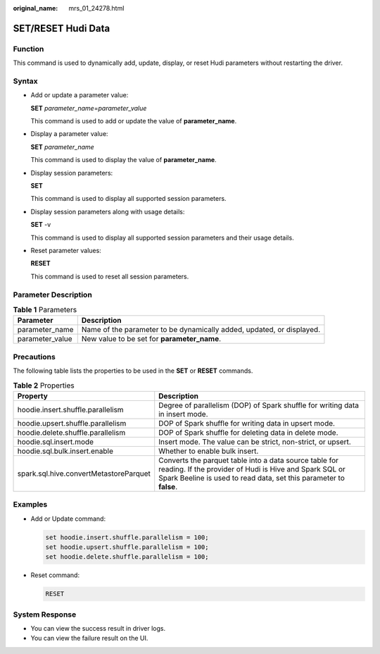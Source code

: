 :original_name: mrs_01_24278.html

.. _mrs_01_24278:

SET/RESET Hudi Data
===================

Function
--------

This command is used to dynamically add, update, display, or reset Hudi parameters without restarting the driver.

Syntax
------

-  Add or update a parameter value:

   **SET** *parameter_name*\ =\ *parameter_value*

   This command is used to add or update the value of **parameter_name**.

-  Display a parameter value:

   **SET** *parameter_name*

   This command is used to display the value of **parameter_name**.

-  Display session parameters:

   **SET**

   This command is used to display all supported session parameters.

-  Display session parameters along with usage details:

   **SET** -v

   This command is used to display all supported session parameters and their usage details.

-  Reset parameter values:

   **RESET**

   This command is used to reset all session parameters.

Parameter Description
---------------------

.. table:: **Table 1** Parameters

   +-----------------+-----------------------------------------------------------------------+
   | Parameter       | Description                                                           |
   +=================+=======================================================================+
   | parameter_name  | Name of the parameter to be dynamically added, updated, or displayed. |
   +-----------------+-----------------------------------------------------------------------+
   | parameter_value | New value to be set for **parameter_name**.                           |
   +-----------------+-----------------------------------------------------------------------+

Precautions
-----------

The following table lists the properties to be used in the **SET** or **RESET** commands.

.. table:: **Table 2** Properties

   +----------------------------------------+----------------------------------------------------------------------------------------------------------------------------------------------------------------------------------------+
   | Property                               | Description                                                                                                                                                                            |
   +========================================+========================================================================================================================================================================================+
   | hoodie.insert.shuffle.parallelism      | Degree of parallelism (DOP) of Spark shuffle for writing data in insert mode.                                                                                                          |
   +----------------------------------------+----------------------------------------------------------------------------------------------------------------------------------------------------------------------------------------+
   | hoodie.upsert.shuffle.parallelism      | DOP of Spark shuffle for writing data in upsert mode.                                                                                                                                  |
   +----------------------------------------+----------------------------------------------------------------------------------------------------------------------------------------------------------------------------------------+
   | hoodie.delete.shuffle.parallelism      | DOP of Spark shuffle for deleting data in delete mode.                                                                                                                                 |
   +----------------------------------------+----------------------------------------------------------------------------------------------------------------------------------------------------------------------------------------+
   | hoodie.sql.insert.mode                 | Insert mode. The value can be strict, non-strict, or upsert.                                                                                                                           |
   +----------------------------------------+----------------------------------------------------------------------------------------------------------------------------------------------------------------------------------------+
   | hoodie.sql.bulk.insert.enable          | Whether to enable bulk insert.                                                                                                                                                         |
   +----------------------------------------+----------------------------------------------------------------------------------------------------------------------------------------------------------------------------------------+
   | spark.sql.hive.convertMetastoreParquet | Converts the parquet table into a data source table for reading. If the provider of Hudi is Hive and Spark SQL or Spark Beeline is used to read data, set this parameter to **false**. |
   +----------------------------------------+----------------------------------------------------------------------------------------------------------------------------------------------------------------------------------------+

Examples
--------

-  Add or Update command:

   .. code-block::

      set hoodie.insert.shuffle.parallelism = 100;
      set hoodie.upsert.shuffle.parallelism = 100;
      set hoodie.delete.shuffle.parallelism = 100;

-  Reset command:

   .. code-block::

      RESET

System Response
---------------

-  You can view the success result in driver logs.
-  You can view the failure result on the UI.
